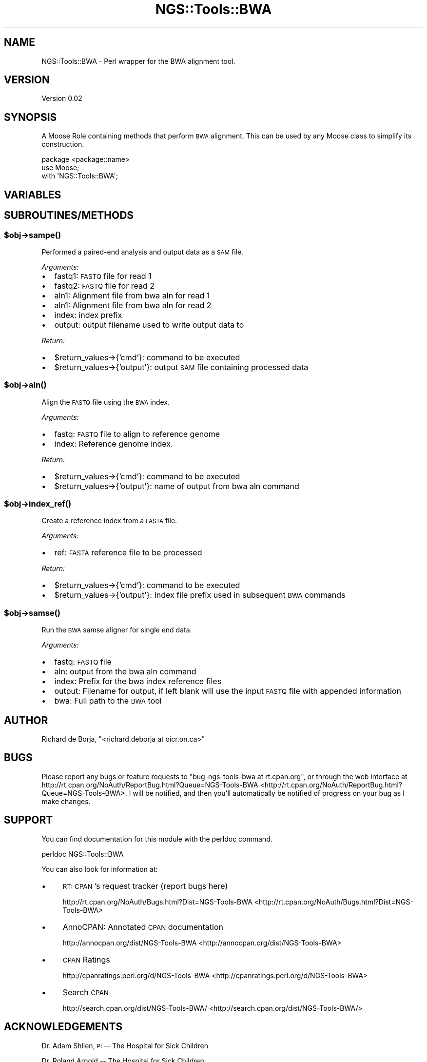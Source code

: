 .\" Automatically generated by Pod::Man 2.25 (Pod::Simple 3.20)
.\"
.\" Standard preamble:
.\" ========================================================================
.de Sp \" Vertical space (when we can't use .PP)
.if t .sp .5v
.if n .sp
..
.de Vb \" Begin verbatim text
.ft CW
.nf
.ne \\$1
..
.de Ve \" End verbatim text
.ft R
.fi
..
.\" Set up some character translations and predefined strings.  \*(-- will
.\" give an unbreakable dash, \*(PI will give pi, \*(L" will give a left
.\" double quote, and \*(R" will give a right double quote.  \*(C+ will
.\" give a nicer C++.  Capital omega is used to do unbreakable dashes and
.\" therefore won't be available.  \*(C` and \*(C' expand to `' in nroff,
.\" nothing in troff, for use with C<>.
.tr \(*W-
.ds C+ C\v'-.1v'\h'-1p'\s-2+\h'-1p'+\s0\v'.1v'\h'-1p'
.ie n \{\
.    ds -- \(*W-
.    ds PI pi
.    if (\n(.H=4u)&(1m=24u) .ds -- \(*W\h'-12u'\(*W\h'-12u'-\" diablo 10 pitch
.    if (\n(.H=4u)&(1m=20u) .ds -- \(*W\h'-12u'\(*W\h'-8u'-\"  diablo 12 pitch
.    ds L" ""
.    ds R" ""
.    ds C` ""
.    ds C' ""
'br\}
.el\{\
.    ds -- \|\(em\|
.    ds PI \(*p
.    ds L" ``
.    ds R" ''
'br\}
.\"
.\" Escape single quotes in literal strings from groff's Unicode transform.
.ie \n(.g .ds Aq \(aq
.el       .ds Aq '
.\"
.\" If the F register is turned on, we'll generate index entries on stderr for
.\" titles (.TH), headers (.SH), subsections (.SS), items (.Ip), and index
.\" entries marked with X<> in POD.  Of course, you'll have to process the
.\" output yourself in some meaningful fashion.
.ie \nF \{\
.    de IX
.    tm Index:\\$1\t\\n%\t"\\$2"
..
.    nr % 0
.    rr F
.\}
.el \{\
.    de IX
..
.\}
.\"
.\" Accent mark definitions (@(#)ms.acc 1.5 88/02/08 SMI; from UCB 4.2).
.\" Fear.  Run.  Save yourself.  No user-serviceable parts.
.    \" fudge factors for nroff and troff
.if n \{\
.    ds #H 0
.    ds #V .8m
.    ds #F .3m
.    ds #[ \f1
.    ds #] \fP
.\}
.if t \{\
.    ds #H ((1u-(\\\\n(.fu%2u))*.13m)
.    ds #V .6m
.    ds #F 0
.    ds #[ \&
.    ds #] \&
.\}
.    \" simple accents for nroff and troff
.if n \{\
.    ds ' \&
.    ds ` \&
.    ds ^ \&
.    ds , \&
.    ds ~ ~
.    ds /
.\}
.if t \{\
.    ds ' \\k:\h'-(\\n(.wu*8/10-\*(#H)'\'\h"|\\n:u"
.    ds ` \\k:\h'-(\\n(.wu*8/10-\*(#H)'\`\h'|\\n:u'
.    ds ^ \\k:\h'-(\\n(.wu*10/11-\*(#H)'^\h'|\\n:u'
.    ds , \\k:\h'-(\\n(.wu*8/10)',\h'|\\n:u'
.    ds ~ \\k:\h'-(\\n(.wu-\*(#H-.1m)'~\h'|\\n:u'
.    ds / \\k:\h'-(\\n(.wu*8/10-\*(#H)'\z\(sl\h'|\\n:u'
.\}
.    \" troff and (daisy-wheel) nroff accents
.ds : \\k:\h'-(\\n(.wu*8/10-\*(#H+.1m+\*(#F)'\v'-\*(#V'\z.\h'.2m+\*(#F'.\h'|\\n:u'\v'\*(#V'
.ds 8 \h'\*(#H'\(*b\h'-\*(#H'
.ds o \\k:\h'-(\\n(.wu+\w'\(de'u-\*(#H)/2u'\v'-.3n'\*(#[\z\(de\v'.3n'\h'|\\n:u'\*(#]
.ds d- \h'\*(#H'\(pd\h'-\w'~'u'\v'-.25m'\f2\(hy\fP\v'.25m'\h'-\*(#H'
.ds D- D\\k:\h'-\w'D'u'\v'-.11m'\z\(hy\v'.11m'\h'|\\n:u'
.ds th \*(#[\v'.3m'\s+1I\s-1\v'-.3m'\h'-(\w'I'u*2/3)'\s-1o\s+1\*(#]
.ds Th \*(#[\s+2I\s-2\h'-\w'I'u*3/5'\v'-.3m'o\v'.3m'\*(#]
.ds ae a\h'-(\w'a'u*4/10)'e
.ds Ae A\h'-(\w'A'u*4/10)'E
.    \" corrections for vroff
.if v .ds ~ \\k:\h'-(\\n(.wu*9/10-\*(#H)'\s-2\u~\d\s+2\h'|\\n:u'
.if v .ds ^ \\k:\h'-(\\n(.wu*10/11-\*(#H)'\v'-.4m'^\v'.4m'\h'|\\n:u'
.    \" for low resolution devices (crt and lpr)
.if \n(.H>23 .if \n(.V>19 \
\{\
.    ds : e
.    ds 8 ss
.    ds o a
.    ds d- d\h'-1'\(ga
.    ds D- D\h'-1'\(hy
.    ds th \o'bp'
.    ds Th \o'LP'
.    ds ae ae
.    ds Ae AE
.\}
.rm #[ #] #H #V #F C
.\" ========================================================================
.\"
.IX Title "NGS::Tools::BWA 3"
.TH NGS::Tools::BWA 3 "2014-02-26" "perl v5.16.2" "User Contributed Perl Documentation"
.\" For nroff, turn off justification.  Always turn off hyphenation; it makes
.\" way too many mistakes in technical documents.
.if n .ad l
.nh
.SH "NAME"
NGS::Tools::BWA \- Perl wrapper for the BWA alignment tool.
.SH "VERSION"
.IX Header "VERSION"
Version 0.02
.SH "SYNOPSIS"
.IX Header "SYNOPSIS"
A Moose Role containing methods that perform \s-1BWA\s0 alignment.  This can be used
by any Moose class to simplify its construction.
.PP
.Vb 3
\&    package <package::name>
\&    use Moose;
\&    with \*(AqNGS::Tools::BWA\*(Aq;
.Ve
.SH "VARIABLES"
.IX Header "VARIABLES"
.SH "SUBROUTINES/METHODS"
.IX Header "SUBROUTINES/METHODS"
.ie n .SS "$obj\->\fIsampe()\fP"
.el .SS "\f(CW$obj\fP\->\fIsampe()\fP"
.IX Subsection "$obj->sampe()"
Performed a paired-end analysis and output data as a \s-1SAM\s0 file.
.PP
\fIArguments:\fR
.IX Subsection "Arguments:"
.IP "\(bu" 2
fastq1: \s-1FASTQ\s0 file for read 1
.IP "\(bu" 2
fastq2: \s-1FASTQ\s0 file for read 2
.IP "\(bu" 2
aln1: Alignment file from bwa aln for read 1
.IP "\(bu" 2
aln1: Alignment file from bwa aln for read 2
.IP "\(bu" 2
index: index prefix
.IP "\(bu" 2
output: output filename used to write output data to
.PP
\fIReturn:\fR
.IX Subsection "Return:"
.IP "\(bu" 2
\&\f(CW$return_values\fR\->{'cmd'}: command to be executed
.IP "\(bu" 2
\&\f(CW$return_values\fR\->{'output'}: output \s-1SAM\s0 file containing processed data
.ie n .SS "$obj\->\fIaln()\fP"
.el .SS "\f(CW$obj\fP\->\fIaln()\fP"
.IX Subsection "$obj->aln()"
Align the \s-1FASTQ\s0 file using the \s-1BWA\s0 index.
.PP
\fIArguments:\fR
.IX Subsection "Arguments:"
.IP "\(bu" 2
fastq: \s-1FASTQ\s0 file to align to reference genome
.IP "\(bu" 2
index: Reference genome index.
.PP
\fIReturn:\fR
.IX Subsection "Return:"
.IP "\(bu" 2
\&\f(CW$return_values\fR\->{'cmd'}: command to be executed
.IP "\(bu" 2
\&\f(CW$return_values\fR\->{'output'}: name of output from bwa aln command
.ie n .SS "$obj\->\fIindex_ref()\fP"
.el .SS "\f(CW$obj\fP\->\fIindex_ref()\fP"
.IX Subsection "$obj->index_ref()"
Create a reference index from a \s-1FASTA\s0 file.
.PP
\fIArguments:\fR
.IX Subsection "Arguments:"
.IP "\(bu" 2
ref: \s-1FASTA\s0 reference file to be processed
.PP
\fIReturn:\fR
.IX Subsection "Return:"
.IP "\(bu" 2
\&\f(CW$return_values\fR\->{'cmd'}: command to be executed
.IP "\(bu" 2
\&\f(CW$return_values\fR\->{'output'}: Index file prefix used in subsequent \s-1BWA\s0 commands
.ie n .SS "$obj\->\fIsamse()\fP"
.el .SS "\f(CW$obj\fP\->\fIsamse()\fP"
.IX Subsection "$obj->samse()"
Run the \s-1BWA\s0 samse aligner for single end data.
.PP
\fIArguments:\fR
.IX Subsection "Arguments:"
.IP "\(bu" 2
fastq: \s-1FASTQ\s0 file
.IP "\(bu" 2
aln: output from the bwa aln command
.IP "\(bu" 2
index: Prefix for the bwa index reference files
.IP "\(bu" 2
output: Filename for output, if left blank will use the input \s-1FASTQ\s0 file with appended information
.IP "\(bu" 2
bwa: Full path to the \s-1BWA\s0 tool
.SH "AUTHOR"
.IX Header "AUTHOR"
Richard de Borja, \f(CW\*(C`<richard.deborja at oicr.on.ca>\*(C'\fR
.SH "BUGS"
.IX Header "BUGS"
Please report any bugs or feature requests to \f(CW\*(C`bug\-ngs\-tools\-bwa at rt.cpan.org\*(C'\fR, or through
the web interface at http://rt.cpan.org/NoAuth/ReportBug.html?Queue=NGS\-Tools\-BWA <http://rt.cpan.org/NoAuth/ReportBug.html?Queue=NGS-Tools-BWA>.  I will be notified, and then you'll
automatically be notified of progress on your bug as I make changes.
.SH "SUPPORT"
.IX Header "SUPPORT"
You can find documentation for this module with the perldoc command.
.PP
.Vb 1
\&    perldoc NGS::Tools::BWA
.Ve
.PP
You can also look for information at:
.IP "\(bu" 4
\&\s-1RT:\s0 \s-1CPAN\s0's request tracker (report bugs here)
.Sp
http://rt.cpan.org/NoAuth/Bugs.html?Dist=NGS\-Tools\-BWA <http://rt.cpan.org/NoAuth/Bugs.html?Dist=NGS-Tools-BWA>
.IP "\(bu" 4
AnnoCPAN: Annotated \s-1CPAN\s0 documentation
.Sp
http://annocpan.org/dist/NGS\-Tools\-BWA <http://annocpan.org/dist/NGS-Tools-BWA>
.IP "\(bu" 4
\&\s-1CPAN\s0 Ratings
.Sp
http://cpanratings.perl.org/d/NGS\-Tools\-BWA <http://cpanratings.perl.org/d/NGS-Tools-BWA>
.IP "\(bu" 4
Search \s-1CPAN\s0
.Sp
http://search.cpan.org/dist/NGS\-Tools\-BWA/ <http://search.cpan.org/dist/NGS-Tools-BWA/>
.SH "ACKNOWLEDGEMENTS"
.IX Header "ACKNOWLEDGEMENTS"
Dr. Adam Shlien, \s-1PI\s0 \*(-- The Hospital for Sick Children
.PP
Dr. Roland Arnold \*(-- The Hospital for Sick Children
.SH "LICENSE AND COPYRIGHT"
.IX Header "LICENSE AND COPYRIGHT"
Copyright 2013 Richard de Borja.
.PP
This program is free software; you can redistribute it and/or modify it
under the terms of the the Artistic License (2.0). You may obtain a
copy of the full license at:
.PP
<http://www.perlfoundation.org/artistic_license_2_0>
.PP
Any use, modification, and distribution of the Standard or Modified
Versions is governed by this Artistic License. By using, modifying or
distributing the Package, you accept this license. Do not use, modify,
or distribute the Package, if you do not accept this license.
.PP
If your Modified Version has been derived from a Modified Version made
by someone other than you, you are nevertheless required to ensure that
your Modified Version complies with the requirements of this license.
.PP
This license does not grant you the right to use any trademark, service
mark, tradename, or logo of the Copyright Holder.
.PP
This license includes the non-exclusive, worldwide, free-of-charge
patent license to make, have made, use, offer to sell, sell, import and
otherwise transfer the Package with respect to any patent claims
licensable by the Copyright Holder that are necessarily infringed by the
Package. If you institute patent litigation (including a cross-claim or
counterclaim) against any party alleging that the Package constitutes
direct or contributory patent infringement, then this Artistic License
to you shall terminate on the date that such litigation is filed.
.PP
Disclaimer of Warranty: \s-1THE\s0 \s-1PACKAGE\s0 \s-1IS\s0 \s-1PROVIDED\s0 \s-1BY\s0 \s-1THE\s0 \s-1COPYRIGHT\s0 \s-1HOLDER\s0
\&\s-1AND\s0 \s-1CONTRIBUTORS\s0 "\s-1AS\s0 \s-1IS\s0' \s-1AND\s0 \s-1WITHOUT\s0 \s-1ANY\s0 \s-1EXPRESS\s0 \s-1OR\s0 \s-1IMPLIED\s0 \s-1WARRANTIES\s0.
\&\s-1THE\s0 \s-1IMPLIED\s0 \s-1WARRANTIES\s0 \s-1OF\s0 \s-1MERCHANTABILITY\s0, \s-1FITNESS\s0 \s-1FOR\s0 A \s-1PARTICULAR\s0
\&\s-1PURPOSE\s0, \s-1OR\s0 NON-INFRINGEMENT \s-1ARE\s0 \s-1DISCLAIMED\s0 \s-1TO\s0 \s-1THE\s0 \s-1EXTENT\s0 \s-1PERMITTED\s0 \s-1BY\s0
\&\s-1YOUR\s0 \s-1LOCAL\s0 \s-1LAW\s0. \s-1UNLESS\s0 \s-1REQUIRED\s0 \s-1BY\s0 \s-1LAW\s0, \s-1NO\s0 \s-1COPYRIGHT\s0 \s-1HOLDER\s0 \s-1OR\s0
\&\s-1CONTRIBUTOR\s0 \s-1WILL\s0 \s-1BE\s0 \s-1LIABLE\s0 \s-1FOR\s0 \s-1ANY\s0 \s-1DIRECT\s0, \s-1INDIRECT\s0, \s-1INCIDENTAL\s0, \s-1OR\s0
\&\s-1CONSEQUENTIAL\s0 \s-1DAMAGES\s0 \s-1ARISING\s0 \s-1IN\s0 \s-1ANY\s0 \s-1WAY\s0 \s-1OUT\s0 \s-1OF\s0 \s-1THE\s0 \s-1USE\s0 \s-1OF\s0 \s-1THE\s0 \s-1PACKAGE\s0,
\&\s-1EVEN\s0 \s-1IF\s0 \s-1ADVISED\s0 \s-1OF\s0 \s-1THE\s0 \s-1POSSIBILITY\s0 \s-1OF\s0 \s-1SUCH\s0 \s-1DAMAGE\s0.
.SH "POD ERRORS"
.IX Header "POD ERRORS"
Hey! \fBThe above document had some coding errors, which are explained below:\fR
.IP "Around line 246:" 4
.IX Item "Around line 246:"
Unknown directive: =itme
